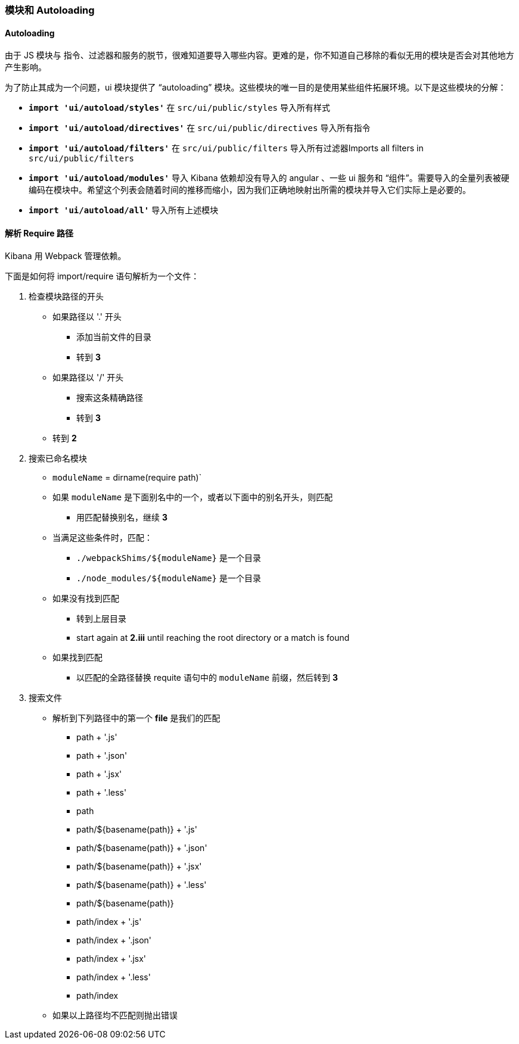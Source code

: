 [[development-modules]]
=== 模块和 Autoloading

[float]
==== Autoloading

由于 JS 模块与 指令、过滤器和服务的脱节，很难知道要导入哪些内容。更难的是，你不知道自己移除的看似无用的模块是否会对其他地方产生影响。

为了防止其成为一个问题，ui 模块提供了 “autoloading” 模块。这些模块的唯一目的是使用某些组件拓展环境。以下是这些模块的分解：


- *`import 'ui/autoload/styles'`*
    在 `src/ui/public/styles` 导入所有样式

- *`import 'ui/autoload/directives'`*
    在 `src/ui/public/directives` 导入所有指令
- *`import 'ui/autoload/filters'`*
    在 `src/ui/public/filters` 导入所有过滤器Imports all filters in `src/ui/public/filters`

- *`import 'ui/autoload/modules'`*
    导入 Kibana 依赖却没有导入的 angular 、一些 ui 服务和 “组件”。需要导入的全量列表被硬编码在模块中。希望这个列表会随着时间的推移而缩小，因为我们正确地映射出所需的模块并导入它们实际上是必要的。

- *`import 'ui/autoload/all'`*
    导入所有上述模块

[float]
==== 解析 Require 路径

Kibana 用 Webpack 管理依赖。

下面是如何将 import/require 语句解析为一个文件：

. 检查模块路径的开头
  * 如果路径以 '.' 开头
    ** 添加当前文件的目录
    ** 转到 *3*
  * 如果路径以 '/' 开头
    ** 搜索这条精确路径
    ** 转到 *3*
  * 转到 *2*
. 搜索已命名模块
  * `moduleName` = dirname(require path)`
  * 如果 `moduleName` 是下面别名中的一个，或者以下面中的别名开头，则匹配
    ** 用匹配替换别名，继续 ***3***
  * 当满足这些条件时，匹配：
    ** `./webpackShims/${moduleName}` 是一个目录
    ** `./node_modules/${moduleName}` 是一个目录
  * 如果没有找到匹配
    ** 转到上层目录
    ** start again at *2.iii* until reaching the root directory or a match is found
  * 如果找到匹配
    ** 以匹配的全路径替换 requite 语句中的 `moduleName` 前缀，然后转到 *3*
. 搜索文件
  * 解析到下列路径中的第一个 **file** 是我们的匹配
    ** path + '.js'
    ** path + '.json'
    ** path + '.jsx'
    ** path + '.less'
    ** path
    ** path/${basename(path)} + '.js'
    ** path/${basename(path)} + '.json'
    ** path/${basename(path)} + '.jsx'
    ** path/${basename(path)} + '.less'
    ** path/${basename(path)}
    ** path/index + '.js'
    ** path/index + '.json'
    ** path/index + '.jsx'
    ** path/index + '.less'
    ** path/index
  * 如果以上路径均不匹配则抛出错误
